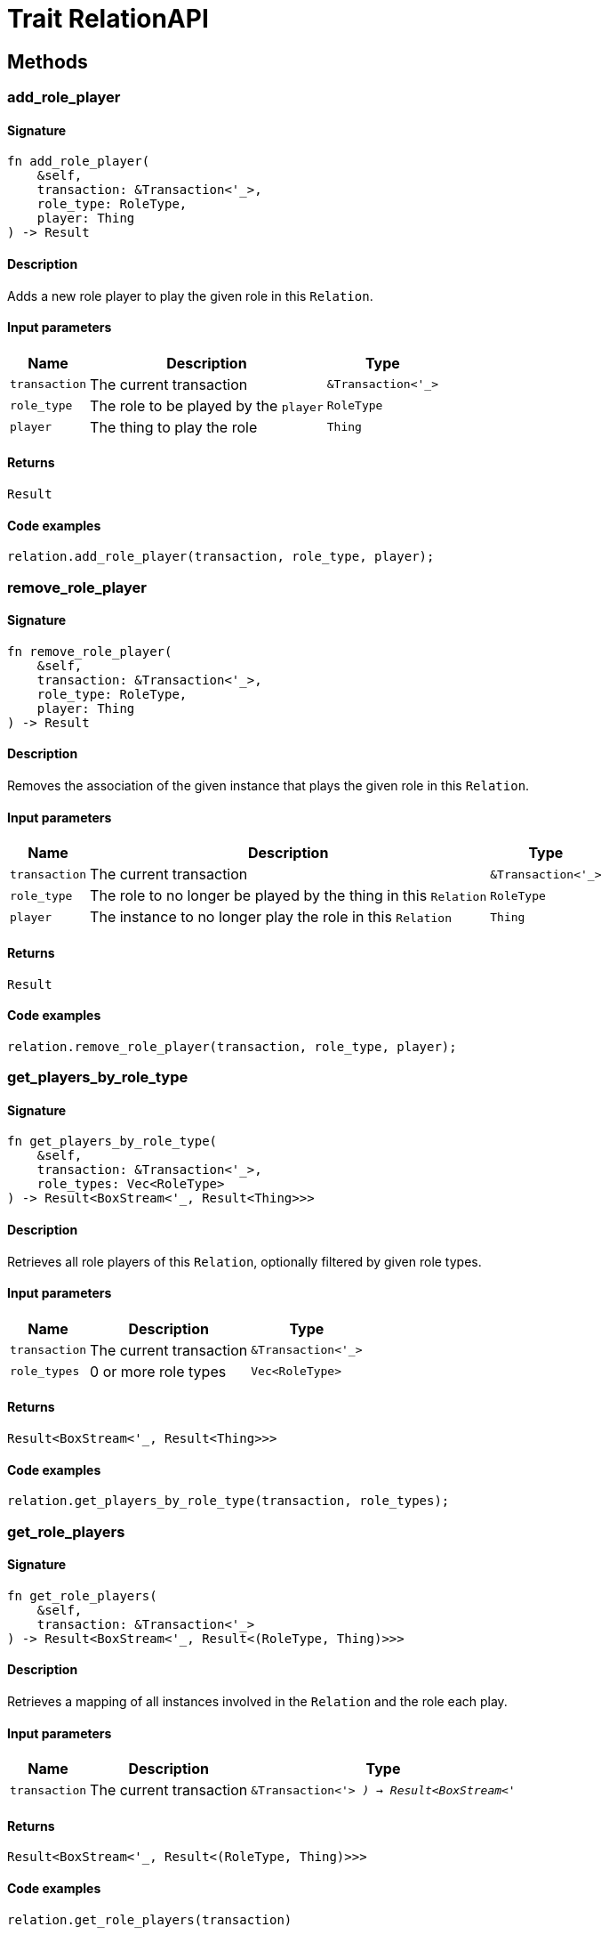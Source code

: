 [#_trait_RelationAPI]
= Trait RelationAPI

== Methods

// tag::methods[]
[#_trait_RelationAPI_method_add_role_player]
=== add_role_player

==== Signature

[source,rust]
----
fn add_role_player(
    &self,
    transaction: &Transaction<'_>,
    role_type: RoleType,
    player: Thing
) -> Result
----

==== Description

Adds a new role player to play the given role in this `Relation`.

==== Input parameters

[cols="~,~,~"]
[options="header"]
|===
|Name |Description |Type
a| `transaction` a| The current transaction a| `&Transaction<'_>` 
a| `role_type` a| The role to be played by the `player` a| `RoleType` 
a| `player` a| The thing to play the role a| `Thing` 
|===

==== Returns

[source,rust]
----
Result
----

==== Code examples

[source,rust]
----
relation.add_role_player(transaction, role_type, player);
----

[#_trait_RelationAPI_method_remove_role_player]
=== remove_role_player

==== Signature

[source,rust]
----
fn remove_role_player(
    &self,
    transaction: &Transaction<'_>,
    role_type: RoleType,
    player: Thing
) -> Result
----

==== Description

Removes the association of the given instance that plays the given role in this `Relation`.

==== Input parameters

[cols="~,~,~"]
[options="header"]
|===
|Name |Description |Type
a| `transaction` a| The current transaction a| `&Transaction<'_>` 
a| `role_type` a| The role to no longer be played by the thing in this `Relation` a| `RoleType` 
a| `player` a| The instance to no longer play the role in this `Relation` a| `Thing` 
|===

==== Returns

[source,rust]
----
Result
----

==== Code examples

[source,rust]
----
relation.remove_role_player(transaction, role_type, player);
----

[#_trait_RelationAPI_method_get_players_by_role_type]
=== get_players_by_role_type

==== Signature

[source,rust]
----
fn get_players_by_role_type(
    &self,
    transaction: &Transaction<'_>,
    role_types: Vec<RoleType>
) -> Result<BoxStream<'_, Result<Thing>>>
----

==== Description

Retrieves all role players of this `Relation`, optionally filtered by given role types.

==== Input parameters

[cols="~,~,~"]
[options="header"]
|===
|Name |Description |Type
a| `transaction` a| The current transaction a| `&Transaction<'_>` 
a| `role_types` a| 0 or more role types a| `Vec<RoleType>` 
|===

==== Returns

[source,rust]
----
Result<BoxStream<'_, Result<Thing>>>
----

==== Code examples

[source,rust]
----
relation.get_players_by_role_type(transaction, role_types);
----

[#_trait_RelationAPI_method_get_role_players]
=== get_role_players

==== Signature

[source,rust]
----
fn get_role_players(
    &self,
    transaction: &Transaction<'_>
) -> Result<BoxStream<'_, Result<(RoleType, Thing)>>>
----

==== Description

Retrieves a mapping of all instances involved in the `Relation` and the role each play.

==== Input parameters

[cols="~,~,~"]
[options="header"]
|===
|Name |Description |Type
a| `transaction` a| The current transaction a| `&Transaction<'_>
) -> Result<BoxStream<'_` 
|===

==== Returns

[source,rust]
----
Result<BoxStream<'_, Result<(RoleType, Thing)>>>
----

==== Code examples

[source,rust]
----
relation.get_role_players(transaction)
----

[#_trait_RelationAPI_method_get_relating]
=== get_relating

==== Signature

[source,rust]
----
fn get_relating(
    &self,
    transaction: &Transaction<'_>
) -> Result<BoxStream<'_, Result<RoleType>>>
----

==== Description

Retrieves all role types currently played in this `Relation`.

==== Input parameters

[cols="~,~,~"]
[options="header"]
|===
|Name |Description |Type
a| `transaction` a| The current transaction a| `&Transaction<'_>` 
|===

==== Returns

[source,rust]
----
Result<BoxStream<'_, Result<RoleType>>>
----

==== Code examples

[source,rust]
----
relation.get_relating(transaction)
----

// end::methods[]
